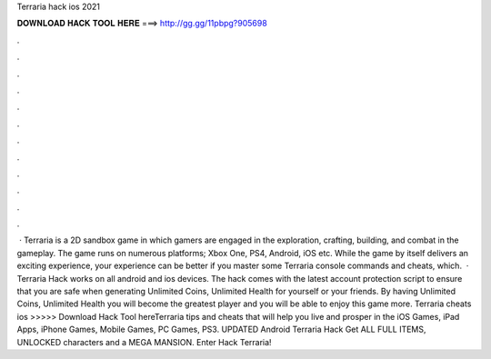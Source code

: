 Terraria hack ios 2021

𝐃𝐎𝐖𝐍𝐋𝐎𝐀𝐃 𝐇𝐀𝐂𝐊 𝐓𝐎𝐎𝐋 𝐇𝐄𝐑𝐄 ===> http://gg.gg/11pbpg?905698

.

.

.

.

.

.

.

.

.

.

.

.

 · Terraria is a 2D sandbox game in which gamers are engaged in the exploration, crafting, building, and combat in the gameplay. The game runs on numerous platforms; Xbox One, PS4, Android, iOS etc. While the game by itself delivers an exciting experience, your experience can be better if you master some Terraria console commands and cheats, which.  · Terraria Hack works on all android and ios devices. The hack comes with the latest account protection script to ensure that you are safe when generating Unlimited Coins, Unlimited Health for yourself or your friends. By having Unlimited Coins, Unlimited Health you will become the greatest player and you will be able to enjoy this game more. Terraria cheats ios >>>>> Download Hack Tool hereTerraria tips and cheats that will help you live and prosper in the iOS Games, iPad Apps, iPhone Games, Mobile Games, PC Games, PS3. UPDATED Android Terraria Hack Get ALL FULL ITEMS, UNLOCKED characters and a MEGA MANSION. Enter Hack Terraria!